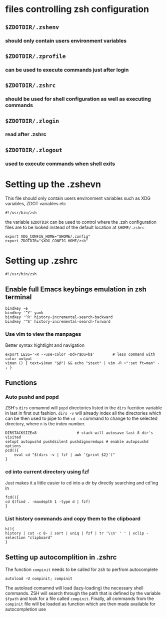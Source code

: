 #+title ZSH Configuration

* files controlling zsh configuration
** =$ZDOTDIR/.zshenv=
*** should only contain users environment variables
** =$ZDOTDIR/.zprofile=
*** can be used to execute commands just after login
** =$ZDOTDIR/.zshrc=
*** should be used for shell configuration as well as executing commands
** =$ZDOTDIR/.zlogin=
*** read after .zshrc
** =$ZDOTDIR/.zlogout=
*** used to execute commands when shell exits
* Setting up the .zshevn
This file should only contain users environment variables such as XDG variables, ZDOT variables etc
#+begin_src bash-ts-mode :tangle ~/.zshenv :mkdirp yes
#!/usr/bin/zsh
#+end_src
the variable =$ZDOTDIR= can be used to control where the .zsh configuration files are to be looked instead of the default location at =$HOME/.zshrc=
#+begin_src bash-ts-mode :tangle ~/.zshenv :mkdirp yes
export XDG_CONFIG_HOME="$HOME/.config"
export ZDOTDIR="$XDG_CONFIG_HOME/zsh"
#+end_src

* Setting up .zshrc
#+begin_src bash-ts :tangle ~/.config/zsh/.zshrc
#!/usr/bin/zsh
#+end_src
** Enable full Emacs keybings emulation in zsh terminal
#+begin_src bash-ts :tangle ~/.config/zsh/.zshrc
bindkey -e
bindkey '^Y' yank
bindkey '^R' history-incremental-search-backward
bindkey '^S' history-incremental-search-forward
#+end_src

*** Use vim to view the manpages
Better syntax hightlight and navigation
#+begin_src bash-ts
export LESS='-R --use-color -Dd+r$Du+b$'        # less command with color output
viman () { text=$(man "$@") && echo "$text" | vim -R +":set ft=man" - ; }
#+end_src

** Functions

*** Auto pushd and popd
ZSH's =dirs= comamnd will =popd= directories listed in the =dirs= fucntion variable in last in first out fashion. =dirs -v= will already index all the directories which can be then used to pipe to the =cd -n= command to change to the selected directory, where =n= is the index number.
#+begin_src bash-ts :tangle ~/.config/zsh/.zshrc
  DIRSTACKSIZE=8                  # stack will autosave last 8 dir's visited
  setopt autopushd pushdsilent pushdignoredups # enable autopsushd options
  pcd(){
      eval cd "$(dirs -v | fzf | awk '{print $2}')"
  }
#+end_src
*** cd into current directory using fzf
Just makes it a little easier to cd into a dir by directly searching and cd'ing in
#+begin_src bash-ts-mode :tangle ~/.config/zsh/.zshrc
fcd(){
cd $(find . -maxdepth 1 -type d | fzf)
}
#+end_src
*** List history commands and copy them to the clipboard
#+begin_src bash-ts
h(){
history | cut -c 8- | sort | uniq | fzf | tr '\\n' ' ' | xclip -selection "clipboard"
}
#+end_src
** Setting up autocomplition in .zshrc
The function =compinit= needs to be called for zsh to perfrom autocomplete
#+begin_src bash-ts :tangle ~/.config/zsh/.zshrc
autoload -U compinit; compinit
#+end_src
The autoload comamnd will load (lazy-loading) the necessary shell commands. ZSH will search through the path that is defined by the variable =$fpath= and look for a file called =compinit=. Finally, all commands from the =compinit= file will be loaded as function which are then made available for autocompletion use
